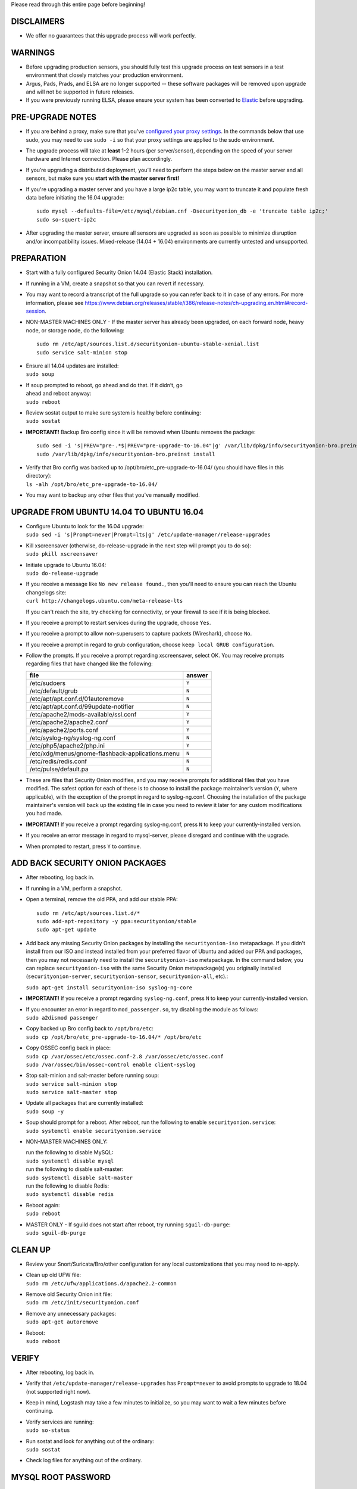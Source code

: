 Please read through this entire page before beginning!

DISCLAIMERS
===========

-  We offer no guarantees that this upgrade process will work perfectly.

WARNINGS
========

-  Before upgrading production sensors, you should fully test this
   upgrade process on test sensors in a test environment that closely
   matches your production environment.

-  Argus, Pads, Prads, and ELSA are no longer supported -- these
   software packages will be removed upon upgrade and will not be
   supported in future releases.

-  If you were previously running ELSA, please ensure your system has
   been converted to
   `Elastic <https://github.com/Security-Onion-Solutions/security-onion/wiki/ELSA-to-Elastic>`__
   before upgrading.

PRE-UPGRADE NOTES
=================

-  If you are behind a proxy, make sure that you've `configured your
   proxy settings <Proxy>`__. In the commands below that use sudo, you
   may need to use ``sudo -i`` so that your proxy settings are applied
   to the sudo environment.

-  The upgrade process will take at **least** 1-2 hours (per
   server/sensor), depending on the speed of your server hardware and
   Internet connection. Please plan accordingly.

-  If you’re upgrading a distributed deployment, you’ll need to perform
   the steps below on the master server and all sensors, but make sure
   you **start with the master server first!**

-  If you're upgrading a master server and you have a large ip2c table,
   you may want to truncate it and populate fresh data before initiating
   the 16.04 upgrade:

   ::

       sudo mysql --defaults-file=/etc/mysql/debian.cnf -Dsecurityonion_db -e 'truncate table ip2c;'    
       sudo so-squert-ip2c

-  After upgrading the master server, ensure all sensors are upgraded as
   soon as possible to minimize disruption and/or incompatibility
   issues. Mixed-release (14.04 + 16.04) environments are currently
   untested and unsupported.

PREPARATION
===========

-  Start with a fully configured Security Onion 14.04 (Elastic Stack)
   installation.

-  If running in a VM, create a snapshot so that you can revert if
   necessary.

-  You may want to record a transcript of the full upgrade so you can
   refer back to it in case of any errors. For more information, please
   see
   https://www.debian.org/releases/stable/i386/release-notes/ch-upgrading.en.html#record-session.

-  NON-MASTER MACHINES ONLY - If the master server has already been
   upgraded, on each forward node, heavy node, or storage node, do the
   following:

   ::

       sudo rm /etc/apt/sources.list.d/securityonion-ubuntu-stable-xenial.list  
       sudo service salt-minion stop

-  | Ensure all 14.04 updates are installed:
   | ``sudo soup``

-  | If soup prompted to reboot, go ahead and do that. If it didn’t, go
   | ahead and reboot anyway:
   | ``sudo reboot``

-  | Review sostat output to make sure system is healthy before
     continuing:
   | ``sudo sostat``

-  **IMPORTANT!** Backup Bro config since it will be removed when Ubuntu
   removes the package:

   ::

       sudo sed -i 's|PREV="pre-.*$|PREV="pre-upgrade-to-16.04"|g' /var/lib/dpkg/info/securityonion-bro.preinst
       sudo /var/lib/dpkg/info/securityonion-bro.preinst install

-  | Verify that Bro config was backed up to
     /opt/bro/etc\_pre-upgrade-to-16.04/ (you should have files in this
     directory):
   | ``ls -alh /opt/bro/etc_pre-upgrade-to-16.04/``

-  You may want to backup any other files that you've manually modified.

UPGRADE FROM UBUNTU 14.04 TO UBUNTU 16.04
=========================================

-  | Configure Ubuntu to look for the 16.04 upgrade:
   | ``sudo sed -i 's|Prompt=never|Prompt=lts|g' /etc/update-manager/release-upgrades``

-  | Kill xscreensaver (otherwise, do-release-upgrade in the next step
     will prompt you to do so):
   | ``sudo pkill xscreensaver``

-  | Initiate upgrade to Ubuntu 16.04:
   | ``sudo do-release-upgrade``

-  | If you receive a message like ``No new release found.``, then
     you'll need to ensure you can reach the Ubuntu changelogs site:
   | ``curl http://changelogs.ubuntu.com/meta-release-lts``

   If you can't reach the site, try checking for connectivity, or your
   firewall to see if it is being blocked.

-  If you receive a prompt to restart services during the upgrade,
   choose ``Yes``.

-  If you receive a prompt to allow non-superusers to capture packets
   (Wireshark), choose ``No``.

-  If you receive a prompt in regard to grub configuration, choose
   ``keep local GRUB configuration``.

-  Follow the prompts. If you receive a prompt regarding xscreensaver,
   select OK. You may receive prompts regarding files that have changed
   like the following:

   +----------------------------------------------------+----------+
   | file                                               | answer   |
   +====================================================+==========+
   | /etc/sudoers                                       | ``Y``    |
   +----------------------------------------------------+----------+
   | /etc/default/grub                                  | ``N``    |
   +----------------------------------------------------+----------+
   | /etc/apt/apt.conf.d/01autoremove                   | ``N``    |
   +----------------------------------------------------+----------+
   | /etc/apt/apt.conf.d/99update-notifier              | ``N``    |
   +----------------------------------------------------+----------+
   | /etc/apache2/mods-available/ssl.conf               | ``Y``    |
   +----------------------------------------------------+----------+
   | /etc/apache2/apache2.conf                          | ``Y``    |
   +----------------------------------------------------+----------+
   | /etc/apache2/ports.conf                            | ``Y``    |
   +----------------------------------------------------+----------+
   | /etc/syslog-ng/syslog-ng.conf                      | ``N``    |
   +----------------------------------------------------+----------+
   | /etc/php5/apache2/php.ini                          | ``Y``    |
   +----------------------------------------------------+----------+
   | /etc/xdg/menus/gnome-flashback-applications.menu   | ``N``    |
   +----------------------------------------------------+----------+
   | /etc/redis/redis.conf                              | ``N``    |
   +----------------------------------------------------+----------+
   | /etc/pulse/default.pa                              | ``N``    |
   +----------------------------------------------------+----------+

-  These are files that Security Onion modifies, and you may receive
   prompts for additional files that you have modified. The safest
   option for each of these is to choose to install the package
   maintainer’s version (``Y``, where applicable), with the exception of
   the prompt in regard to syslog-ng.conf. Choosing the installation of
   the package maintainer's version will back up the existing file in
   case you need to review it later for any custom modifications you had
   made.
-  **IMPORTANT!** If you receive a prompt regarding syslog-ng.conf,
   press ``N`` to keep your currently-installed version.

-  If you receive an error message in regard to mysql-server, please
   disregard and continue with the upgrade.

-  When prompted to restart, press ``Y`` to continue.

ADD BACK SECURITY ONION PACKAGES
================================

-  After rebooting, log back in.

-  If running in a VM, perform a snapshot.

-  Open a terminal, remove the old PPA, and add our stable PPA:

   ::

        sudo rm /etc/apt/sources.list.d/*    
        sudo add-apt-repository -y ppa:securityonion/stable    
        sudo apt-get update 

-  Add back any missing Security Onion packages by installing the
   ``securityonion-iso`` metapackage. If you didn't install from our ISO
   and instead installed from your preferred flavor of Ubuntu and added
   our PPA and packages, then you may not necessarily need to install
   the ``securityonion-iso`` metapackage. In the command below, you can
   replace ``securityonion-iso`` with the same Security Onion
   metapackage(s) you originally installed (``securityonion-server``,
   ``securityonion-sensor``, ``securityonion-all``, etc).:

   ``sudo apt-get install securityonion-iso syslog-ng-core``\ 

-  **IMPORTANT!** If you receive a prompt regarding ``syslog-ng.conf``,
   press ``N`` to keep your currently-installed version.

-  | If you encounter an error in regard to ``mod_passenger.so``, try
     disabling the module as follows:
   | ``sudo a2dismod passenger``

-  | Copy backed up Bro config back to ``/opt/bro/etc``:
   | ``sudo cp /opt/bro/etc_pre-upgrade-to-16.04/* /opt/bro/etc``

-  | Copy OSSEC config back in place:
   | ``sudo cp /var/ossec/etc/ossec.conf-2.8 /var/ossec/etc/ossec.conf``
   | ``sudo /var/ossec/bin/ossec-control enable client-syslog``

-  | Stop salt-minion and salt-master before running soup:
   | ``sudo service salt-minion stop``
   | ``sudo service salt-master stop``

-  | Update all packages that are currently installed:
   | ``sudo soup -y``

-  | Soup should prompt for a reboot. After reboot, run the following to
     enable ``securityonion.service``:
   | ``sudo systemctl enable securityonion.service``

-  NON-MASTER MACHINES ONLY:

   | run the following to disable MySQL:
   | ``sudo systemctl disable mysql``

   | run the following to disable salt-master:
   | ``sudo systemctl disable salt-master``

   | run the following to disable Redis:
   | ``sudo systemctl disable redis``

-  | Reboot again:
   | ``sudo reboot``

-  | MASTER ONLY - If sguild does not start after reboot, try running
     ``sguil-db-purge``:
   | ``sudo sguil-db-purge``

CLEAN UP
========

-  Review your Snort/Suricata/Bro/other configuration for any local
   customizations that you may need to re-apply.

-  | Clean up old UFW file:
   | ``sudo rm /etc/ufw/applications.d/apache2.2-common``

-  | Remove old Security Onion init file:
   | ``sudo rm /etc/init/securityonion.conf``

-  | Remove any unnecessary packages:
   | ``sudo apt-get autoremove``

-  | Reboot:
   | ``sudo reboot``

VERIFY
======

-  After rebooting, log back in.

-  Verify that ``/etc/update-manager/release-upgrades`` has
   ``Prompt=never`` to avoid prompts to upgrade to 18.04 (not supported
   right now).

-  Keep in mind, Logstash may take a few minutes to initialize, so you
   may want to wait a few minutes before continuing.

-  | Verify services are running:
   | ``sudo so-status``

-  | Run sostat and look for anything out of the ordinary:
   | ``sudo sostat``

-  Check log files for anything out of the ordinary.

MYSQL ROOT PASSWORD
===================

-  We will need to set a randomized root password for MySQL. We can do
   so by doing the following:

   .. rubric:: Reset debian.cnf:
      :name: reset-debian.cnf

   | ``sudo rm /etc/mysql/debian.cnf``
   | ``sudo dpkg-reconfigure --frontend noninteractive mysql-server-5.7``

If root password is blank, set random password:
-----------------------------------------------

::

     if echo "quit" | sudo mysql -uroot 2>/dev/null; then
          PASSWORD=$(LC_ALL=C </dev/urandom tr -dc '[:alnum:]' | head -c 32)
          sudo mysql --defaults-file=/etc/mysql/debian.cnf -e "ALTER USER 'root'@'localhost' IDENTIFIED WITH mysql_native_password BY 
         '$PASSWORD';"
     fi

OPTIONAL
========

-  | Switch to pure GNOME desktop:
   | ``sudo so-desktop-gnome``

-  If you disabled the GUI previously, you'll need to re-apply similar
   configuration to boot into text mode:

   ::

       sudo systemctl enable multi-user.target --force    
       sudo systemctl set-default multi-user.target    
       sudo reboot
